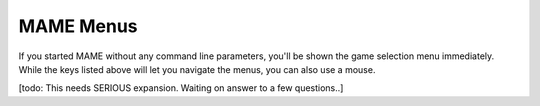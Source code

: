 MAME Menus
==========

If you started MAME without any command line parameters, you'll be shown the game selection menu immediately. While the keys listed above will let you navigate the menus, you can also use a mouse.

[todo: This needs SERIOUS expansion. Waiting on answer to a few questions..]

